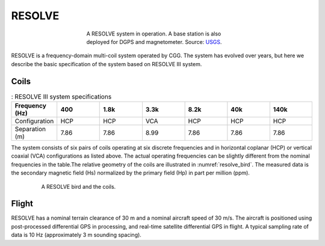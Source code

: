 .. _AFEM_survey_RESOLVE:

RESOLVE
```````
.. figure:: ./images/resolve_view.jpg
    :align: center
    :figwidth: 50%
    :name: resolve_view

    A RESOLVE system in operation. A base station is also deployed for DGPS and magnetometer. 
    Source: `USGS <http://pubs.usgs.gov/of/2011/1304/OF11-1304.pdf>`_.


RESOLVE is a frequency-domain multi-coil system operated by CGG. The system has evolved over years, 
but here we describe the basic specification of the system based on RESOLVE III system.

Coils
^^^^^

.. list-table:: : RESOLVE III system specifications
   :header-rows: 1
   :widths: 1 1 1 1 1 1 1
   :stub-columns: 0
   :name: RESOLVE

   *  - Frequency (Hz)
      - 400
      - 1.8k
      - 3.3k
      - 8.2k
      - 40k
      - 140k
   *  - Configuration
      - HCP
      - HCP
      - VCA
      - HCP
      - HCP
      - HCP
   *  - Separation (m)
      - 7.86
      - 7.86
      - 8.99
      - 7.86
      - 7.86
      - 7.86


The system consists of six pairs of coils operating at six discrete frequencies and in horizontal 
coplanar (HCP) or vertical coaxial (VCA) configurations as listed above. The actual operating 
frequencies can be slightly different from the nominal frequencies in the table.The relative 
geometry of the coils are illustrated in :numref:`resolve_bird`. The measured data is the secondary 
magnetic field (Hs) normalized by the primary field (Hp) in part per million (ppm).

.. figure:: ./images/resolve_bird.jpg
    :align: center
    :figwidth: 80%
    :name: resolve_bird

    A RESOLVE bird and the coils.


Flight
^^^^^^

RESOLVE has a nominal terrain clearance of 30 m and a nominal aircraft speed of 30 m/s. The aircraft is 
positioned using post-processed differential GPS in processing, and real-time satellite differential GPS 
in flight. A typical sampling rate of data is 10 Hz (approximately 3 m sounding spacing).
